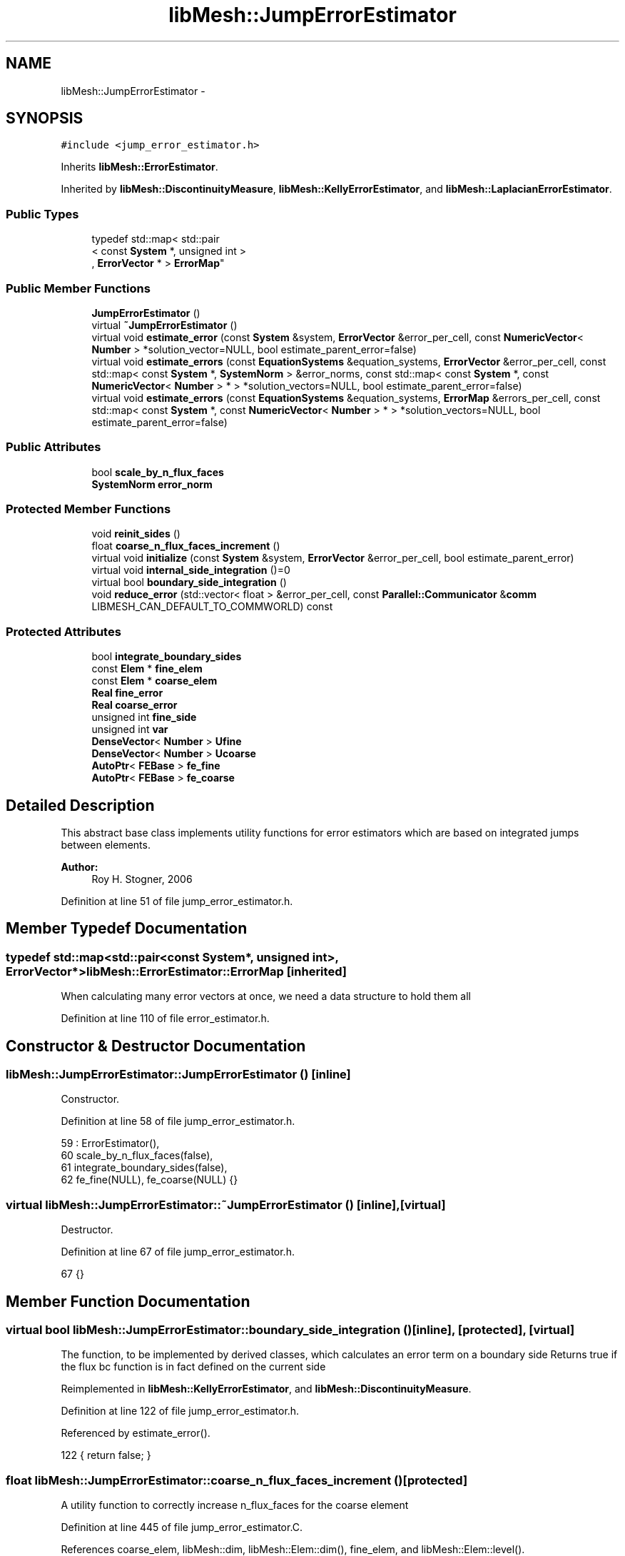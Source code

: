 .TH "libMesh::JumpErrorEstimator" 3 "Tue May 6 2014" "libMesh" \" -*- nroff -*-
.ad l
.nh
.SH NAME
libMesh::JumpErrorEstimator \- 
.SH SYNOPSIS
.br
.PP
.PP
\fC#include <jump_error_estimator\&.h>\fP
.PP
Inherits \fBlibMesh::ErrorEstimator\fP\&.
.PP
Inherited by \fBlibMesh::DiscontinuityMeasure\fP, \fBlibMesh::KellyErrorEstimator\fP, and \fBlibMesh::LaplacianErrorEstimator\fP\&.
.SS "Public Types"

.in +1c
.ti -1c
.RI "typedef std::map< std::pair
.br
< const \fBSystem\fP *, unsigned int >
.br
, \fBErrorVector\fP * > \fBErrorMap\fP"
.br
.in -1c
.SS "Public Member Functions"

.in +1c
.ti -1c
.RI "\fBJumpErrorEstimator\fP ()"
.br
.ti -1c
.RI "virtual \fB~JumpErrorEstimator\fP ()"
.br
.ti -1c
.RI "virtual void \fBestimate_error\fP (const \fBSystem\fP &system, \fBErrorVector\fP &error_per_cell, const \fBNumericVector\fP< \fBNumber\fP > *solution_vector=NULL, bool estimate_parent_error=false)"
.br
.ti -1c
.RI "virtual void \fBestimate_errors\fP (const \fBEquationSystems\fP &equation_systems, \fBErrorVector\fP &error_per_cell, const std::map< const \fBSystem\fP *, \fBSystemNorm\fP > &error_norms, const std::map< const \fBSystem\fP *, const \fBNumericVector\fP< \fBNumber\fP > * > *solution_vectors=NULL, bool estimate_parent_error=false)"
.br
.ti -1c
.RI "virtual void \fBestimate_errors\fP (const \fBEquationSystems\fP &equation_systems, \fBErrorMap\fP &errors_per_cell, const std::map< const \fBSystem\fP *, const \fBNumericVector\fP< \fBNumber\fP > * > *solution_vectors=NULL, bool estimate_parent_error=false)"
.br
.in -1c
.SS "Public Attributes"

.in +1c
.ti -1c
.RI "bool \fBscale_by_n_flux_faces\fP"
.br
.ti -1c
.RI "\fBSystemNorm\fP \fBerror_norm\fP"
.br
.in -1c
.SS "Protected Member Functions"

.in +1c
.ti -1c
.RI "void \fBreinit_sides\fP ()"
.br
.ti -1c
.RI "float \fBcoarse_n_flux_faces_increment\fP ()"
.br
.ti -1c
.RI "virtual void \fBinitialize\fP (const \fBSystem\fP &system, \fBErrorVector\fP &error_per_cell, bool estimate_parent_error)"
.br
.ti -1c
.RI "virtual void \fBinternal_side_integration\fP ()=0"
.br
.ti -1c
.RI "virtual bool \fBboundary_side_integration\fP ()"
.br
.ti -1c
.RI "void \fBreduce_error\fP (std::vector< float > &error_per_cell, const \fBParallel::Communicator\fP &\fBcomm\fP LIBMESH_CAN_DEFAULT_TO_COMMWORLD) const "
.br
.in -1c
.SS "Protected Attributes"

.in +1c
.ti -1c
.RI "bool \fBintegrate_boundary_sides\fP"
.br
.ti -1c
.RI "const \fBElem\fP * \fBfine_elem\fP"
.br
.ti -1c
.RI "const \fBElem\fP * \fBcoarse_elem\fP"
.br
.ti -1c
.RI "\fBReal\fP \fBfine_error\fP"
.br
.ti -1c
.RI "\fBReal\fP \fBcoarse_error\fP"
.br
.ti -1c
.RI "unsigned int \fBfine_side\fP"
.br
.ti -1c
.RI "unsigned int \fBvar\fP"
.br
.ti -1c
.RI "\fBDenseVector\fP< \fBNumber\fP > \fBUfine\fP"
.br
.ti -1c
.RI "\fBDenseVector\fP< \fBNumber\fP > \fBUcoarse\fP"
.br
.ti -1c
.RI "\fBAutoPtr\fP< \fBFEBase\fP > \fBfe_fine\fP"
.br
.ti -1c
.RI "\fBAutoPtr\fP< \fBFEBase\fP > \fBfe_coarse\fP"
.br
.in -1c
.SH "Detailed Description"
.PP 
This abstract base class implements utility functions for error estimators which are based on integrated jumps between elements\&.
.PP
\fBAuthor:\fP
.RS 4
Roy H\&. Stogner, 2006 
.RE
.PP

.PP
Definition at line 51 of file jump_error_estimator\&.h\&.
.SH "Member Typedef Documentation"
.PP 
.SS "typedef std::map<std::pair<const \fBSystem\fP*, unsigned int>, \fBErrorVector\fP*> \fBlibMesh::ErrorEstimator::ErrorMap\fP\fC [inherited]\fP"
When calculating many error vectors at once, we need a data structure to hold them all 
.PP
Definition at line 110 of file error_estimator\&.h\&.
.SH "Constructor & Destructor Documentation"
.PP 
.SS "libMesh::JumpErrorEstimator::JumpErrorEstimator ()\fC [inline]\fP"
Constructor\&. 
.PP
Definition at line 58 of file jump_error_estimator\&.h\&.
.PP
.nf
59     : ErrorEstimator(),
60       scale_by_n_flux_faces(false),
61       integrate_boundary_sides(false),
62       fe_fine(NULL), fe_coarse(NULL) {}
.fi
.SS "virtual libMesh::JumpErrorEstimator::~JumpErrorEstimator ()\fC [inline]\fP, \fC [virtual]\fP"
Destructor\&. 
.PP
Definition at line 67 of file jump_error_estimator\&.h\&.
.PP
.nf
67 {}
.fi
.SH "Member Function Documentation"
.PP 
.SS "virtual bool libMesh::JumpErrorEstimator::boundary_side_integration ()\fC [inline]\fP, \fC [protected]\fP, \fC [virtual]\fP"
The function, to be implemented by derived classes, which calculates an error term on a boundary side Returns true if the flux bc function is in fact defined on the current side 
.PP
Reimplemented in \fBlibMesh::KellyErrorEstimator\fP, and \fBlibMesh::DiscontinuityMeasure\fP\&.
.PP
Definition at line 122 of file jump_error_estimator\&.h\&.
.PP
Referenced by estimate_error()\&.
.PP
.nf
122 { return false; }
.fi
.SS "float libMesh::JumpErrorEstimator::coarse_n_flux_faces_increment ()\fC [protected]\fP"
A utility function to correctly increase n_flux_faces for the coarse element 
.PP
Definition at line 445 of file jump_error_estimator\&.C\&.
.PP
References coarse_elem, libMesh::dim, libMesh::Elem::dim(), fine_elem, and libMesh::Elem::level()\&.
.PP
Referenced by estimate_error()\&.
.PP
.nf
446 {
447   // Keep track of the number of internal flux sides found on each
448   // element
449   unsigned int dim = coarse_elem->dim();
450 
451   const unsigned int divisor =
452     1 << (dim-1)*(fine_elem->level() - coarse_elem->level());
453 
454   // With a difference of n levels between fine and coarse elements,
455   // we compute a fractional flux face for the coarse element by adding:
456   // 1/2^n in 2D
457   // 1/4^n in 3D
458   // each time\&.  This code will get hit 2^n times in 2D and 4^n
459   // times in 3D so that the final flux face count for the coarse
460   // element will be an integer value\&.
461 
462   return 1\&.0f / static_cast<float>(divisor);
463 }
.fi
.SS "void libMesh::JumpErrorEstimator::estimate_error (const \fBSystem\fP &system, \fBErrorVector\fP &error_per_cell, const \fBNumericVector\fP< \fBNumber\fP > *solution_vector = \fCNULL\fP, boolestimate_parent_error = \fCfalse\fP)\fC [virtual]\fP"
This function uses the derived class's jump error estimate formula to estimate the error on each cell\&. The estimated error is output in the vector \fCerror_per_cell\fP 
.PP
Implements \fBlibMesh::ErrorEstimator\fP\&.
.PP
Definition at line 54 of file jump_error_estimator\&.C\&.
.PP
References libMesh::Elem::active(), libMesh::MeshBase::active_local_elements_begin(), libMesh::MeshBase::active_local_elements_end(), boundary_side_integration(), libMesh::FEGenericBase< T >::build(), libMesh::Elem::child(), coarse_elem, coarse_error, coarse_n_flux_faces_increment(), libMesh::FEGenericBase< T >::coarsened_dof_values(), libMesh::ParallelObject::comm(), libMesh::System::current_solution(), libMesh::FEType::default_quadrature_order(), libMesh::dim, libMesh::DofMap::dof_indices(), libMesh::dof_map, libMesh::ErrorEstimator::error_norm, libMesh::ErrorVectorReal, fe_coarse, fe_fine, fine_elem, fine_error, fine_side, libMesh::System::get_dof_map(), libMesh::System::get_mesh(), libMesh::DofObject::id(), initialize(), integrate_boundary_sides, internal_side_integration(), libMesh::Elem::level(), libMesh::MeshBase::max_elem_id(), mesh, libMesh::MeshBase::mesh_dimension(), libMesh::Elem::n_children(), libMesh::Elem::n_neighbors(), libMesh::n_vars, libMesh::System::n_vars(), libMesh::Elem::neighbor(), libMesh::Elem::parent(), libMesh::ErrorEstimator::reduce_error(), reinit_sides(), libMesh::DenseVector< T >::resize(), scale_by_n_flux_faces, libMesh::System::solution, libMesh::START_LOG(), libMesh::STOP_LOG(), libMesh::NumericVector< T >::swap(), libMesh::sys, Ucoarse, Ufine, var, libMesh::DofMap::variable_type(), and libMesh::SystemNorm::weight()\&.
.PP
.nf
58 {
59   START_LOG("estimate_error()", "JumpErrorEstimator");
60   /*
61 
62     Conventions for assigning the direction of the normal:
63 
64     - e & f are global element ids
65 
66     Case (1\&.) Elements are at the same level, e<f
67     Compute the flux jump on the face and
68     add it as a contribution to error_per_cell[e]
69     and error_per_cell[f]
70 
71     ----------------------
72     |           |          |
73     |           |    f     |
74     |           |          |
75     |    e      |---> n    |
76     |           |          |
77     |           |          |
78     ----------------------
79 
80 
81     Case (2\&.) The neighbor is at a higher level\&.
82     Compute the flux jump on e's face and
83     add it as a contribution to error_per_cell[e]
84     and error_per_cell[f]
85 
86     ----------------------
87     |     |     |          |
88     |     |  e  |---> n    |
89     |     |     |          |
90     |-----------|    f     |
91     |     |     |          |
92     |     |     |          |
93     |     |     |          |
94     ----------------------
95   */
96 
97   // The current mesh
98   const MeshBase& mesh = system\&.get_mesh();
99 
100   // The dimensionality of the mesh
101   const unsigned int dim = mesh\&.mesh_dimension();
102 
103   // The number of variables in the system
104   const unsigned int n_vars = system\&.n_vars();
105 
106   // The DofMap for this system
107   const DofMap& dof_map = system\&.get_dof_map();
108 
109   // Resize the error_per_cell vector to be
110   // the number of elements, initialize it to 0\&.
111   error_per_cell\&.resize (mesh\&.max_elem_id());
112   std::fill (error_per_cell\&.begin(), error_per_cell\&.end(), 0\&.);
113 
114   // Declare a vector of floats which is as long as
115   // error_per_cell above, and fill with zeros\&.  This vector will be
116   // used to keep track of the number of edges (faces) on each active
117   // element which are either:
118   // 1) an internal edge
119   // 2) an edge on a Neumann boundary for which a boundary condition
120   //    function has been specified\&.
121   // The error estimator can be scaled by the number of flux edges (faces)
122   // which the element actually has to obtain a more uniform measure
123   // of the error\&.  Use floats instead of ints since in case 2 (above)
124   // f gets 1/2 of a flux face contribution from each of his
125   // neighbors
126   std::vector<float> n_flux_faces (error_per_cell\&.size());
127 
128   // Prepare current_local_solution to localize a non-standard
129   // solution vector if necessary
130   if (solution_vector && solution_vector != system\&.solution\&.get())
131     {
132       NumericVector<Number>* newsol =
133         const_cast<NumericVector<Number>*>(solution_vector);
134       System &sys = const_cast<System&>(system);
135       newsol->swap(*sys\&.solution);
136       sys\&.update();
137     }
138 
139   // Loop over all the variables in the system
140   for (var=0; var<n_vars; var++)
141     {
142       // Possibly skip this variable
143       if (error_norm\&.weight(var) == 0\&.0) continue;
144 
145       // The type of finite element to use for this variable
146       const FEType& fe_type = dof_map\&.variable_type (var);
147 
148       // Finite element objects for the same face from
149       // different sides
150       fe_fine = FEBase::build (dim, fe_type);
151       fe_coarse = FEBase::build (dim, fe_type);
152 
153       // Build an appropriate Gaussian quadrature rule
154       QGauss qrule (dim-1, fe_type\&.default_quadrature_order());
155 
156       // Tell the finite element for the fine element about the quadrature
157       // rule\&.  The finite element for the coarse element need not know about it
158       fe_fine->attach_quadrature_rule (&qrule);
159 
160       // By convention we will always do the integration
161       // on the face of element e\&.  We'll need its Jacobian values and
162       // physical point locations, at least
163       fe_fine->get_JxW();
164       fe_fine->get_xyz();
165 
166       // Our derived classes may want to do some initialization here
167       this->initialize(system, error_per_cell, estimate_parent_error);
168 
169       // The global DOF indices for elements e & f
170       std::vector<dof_id_type> dof_indices_fine;
171       std::vector<dof_id_type> dof_indices_coarse;
172 
173 
174 
175       // Iterate over all the active elements in the mesh
176       // that live on this processor\&.
177       MeshBase::const_element_iterator       elem_it  = mesh\&.active_local_elements_begin();
178       const MeshBase::const_element_iterator elem_end = mesh\&.active_local_elements_end();
179 
180       for (; elem_it != elem_end; ++elem_it)
181         {
182           // e is necessarily an active element on the local processor
183           const Elem* e = *elem_it;
184           const dof_id_type e_id = e->id();
185 
186 #ifdef LIBMESH_ENABLE_AMR
187           // See if the parent of element e has been examined yet;
188           // if not, we may want to compute the estimator on it
189           const Elem* parent = e->parent();
190 
191           // We only can compute and only need to compute on
192           // parents with all active children
193           bool compute_on_parent = true;
194           if (!parent || !estimate_parent_error)
195             compute_on_parent = false;
196           else
197             for (unsigned int c=0; c != parent->n_children(); ++c)
198               if (!parent->child(c)->active())
199                 compute_on_parent = false;
200 
201           if (compute_on_parent &&
202               !error_per_cell[parent->id()])
203             {
204               // Compute a projection onto the parent
205               DenseVector<Number> Uparent;
206               FEBase::coarsened_dof_values(*(system\&.solution),
207                                            dof_map, parent, Uparent,
208                                            var, false);
209 
210               // Loop over the neighbors of the parent
211               for (unsigned int n_p=0; n_p<parent->n_neighbors(); n_p++)
212                 {
213                   if (parent->neighbor(n_p) != NULL) // parent has a neighbor here
214                     {
215                       // Find the active neighbors in this direction
216                       std::vector<const Elem*> active_neighbors;
217                       parent->neighbor(n_p)->
218                         active_family_tree_by_neighbor(active_neighbors,
219                                                        parent);
220                       // Compute the flux to each active neighbor
221                       for (unsigned int a=0;
222                            a != active_neighbors\&.size(); ++a)
223                         {
224                           const Elem *f = active_neighbors[a];
225                           // FIXME - what about when f->level <
226                           // parent->level()??
227                           if (f->level() >= parent->level())
228                             {
229                               fine_elem = f;
230                               coarse_elem = parent;
231                               Ucoarse = Uparent;
232 
233                               dof_map\&.dof_indices (fine_elem, dof_indices_fine, var);
234                               const unsigned int n_dofs_fine =
235                                 libmesh_cast_int<unsigned int>(dof_indices_fine\&.size());
236                               Ufine\&.resize(n_dofs_fine);
237 
238                               for (unsigned int i=0; i<n_dofs_fine; i++)
239                                 Ufine(i) = system\&.current_solution(dof_indices_fine[i]);
240                               this->reinit_sides();
241                               this->internal_side_integration();
242 
243                               error_per_cell[fine_elem->id()] +=
244                                 static_cast<ErrorVectorReal>(fine_error);
245                               error_per_cell[coarse_elem->id()] +=
246                                 static_cast<ErrorVectorReal>(coarse_error);
247 
248                               // Keep track of the number of internal flux
249                               // sides found on each element
250                               n_flux_faces[fine_elem->id()]++;
251                               n_flux_faces[coarse_elem->id()] += this->coarse_n_flux_faces_increment();
252                             }
253                         }
254                     }
255                   else if (integrate_boundary_sides)
256                     {
257                       fine_elem = parent;
258                       Ufine = Uparent;
259 
260                       // Reinitialize shape functions on the fine element side
261                       fe_fine->reinit (fine_elem, fine_side);
262 
263                       if (this->boundary_side_integration())
264                         {
265                           error_per_cell[fine_elem->id()] +=
266                             static_cast<ErrorVectorReal>(fine_error);
267                           n_flux_faces[fine_elem->id()]++;
268                         }
269                     }
270                 }
271             }
272 #endif // #ifdef LIBMESH_ENABLE_AMR
273 
274           // If we do any more flux integration, e will be the fine element
275           fine_elem = e;
276 
277           // Loop over the neighbors of element e
278           for (unsigned int n_e=0; n_e<e->n_neighbors(); n_e++)
279             {
280               fine_side = n_e;
281 
282               if (e->neighbor(n_e) != NULL) // e is not on the boundary
283                 {
284                   const Elem* f           = e->neighbor(n_e);
285                   const dof_id_type f_id = f->id();
286 
287                   // Compute flux jumps if we are in case 1 or case 2\&.
288                   if ((f->active() && (f->level() == e->level()) && (e_id < f_id))
289                       || (f->level() < e->level()))
290                     {
291                       // f is now the coarse element
292                       coarse_elem = f;
293 
294                       // Get the DOF indices for the two elements
295                       dof_map\&.dof_indices (fine_elem, dof_indices_fine, var);
296                       dof_map\&.dof_indices (coarse_elem, dof_indices_coarse, var);
297 
298                       // The number of DOFS on each element
299                       const unsigned int n_dofs_fine =
300                         libmesh_cast_int<unsigned int>(dof_indices_fine\&.size());
301                       const unsigned int n_dofs_coarse =
302                         libmesh_cast_int<unsigned int>(dof_indices_coarse\&.size());
303                       Ufine\&.resize(n_dofs_fine);
304                       Ucoarse\&.resize(n_dofs_coarse);
305 
306                       // The local solutions on each element
307                       for (unsigned int i=0; i<n_dofs_fine; i++)
308                         Ufine(i) = system\&.current_solution(dof_indices_fine[i]);
309                       for (unsigned int i=0; i<n_dofs_coarse; i++)
310                         Ucoarse(i) = system\&.current_solution(dof_indices_coarse[i]);
311 
312                       this->reinit_sides();
313                       this->internal_side_integration();
314 
315                       error_per_cell[fine_elem->id()] +=
316                         static_cast<ErrorVectorReal>(fine_error);
317                       error_per_cell[coarse_elem->id()] +=
318                         static_cast<ErrorVectorReal>(coarse_error);
319 
320                       // Keep track of the number of internal flux
321                       // sides found on each element
322                       n_flux_faces[fine_elem->id()]++;
323                       n_flux_faces[coarse_elem->id()] += this->coarse_n_flux_faces_increment();
324                     } // end if (case1 || case2)
325                 } // if (e->neigbor(n_e) != NULL)
326 
327               // Otherwise, e is on the boundary\&.  If it happens to
328               // be on a Dirichlet boundary, we need not do anything\&.
329               // On the other hand, if e is on a Neumann (flux) boundary
330               // with grad(u)\&.n = g, we need to compute the additional residual
331               // (h * \int |g - grad(u_h)\&.n|^2 dS)^(1/2)\&.
332               // We can only do this with some knowledge of the boundary
333               // conditions, i\&.e\&. the user must have attached an appropriate
334               // BC function\&.
335               else
336                 {
337                   if (integrate_boundary_sides)
338                     {
339                       // Reinitialize shape functions on the fine element side
340                       fe_fine->reinit (fine_elem, fine_side);
341 
342                       // Get the DOF indices
343                       dof_map\&.dof_indices (fine_elem, dof_indices_fine, var);
344 
345                       // The number of DOFS on each element
346                       const unsigned int n_dofs_fine =
347                         libmesh_cast_int<unsigned int>(dof_indices_fine\&.size());
348                       Ufine\&.resize(n_dofs_fine);
349 
350                       for (unsigned int i=0; i<n_dofs_fine; i++)
351                         Ufine(i) = system\&.current_solution(dof_indices_fine[i]);
352 
353                       if (this->boundary_side_integration())
354                         {
355                           error_per_cell[fine_elem->id()] +=
356                             static_cast<ErrorVectorReal>(fine_error);
357                           n_flux_faces[fine_elem->id()]++;
358                         }
359                     } // end if _bc_function != NULL
360                 } // end if (e->neighbor(n_e) == NULL)
361             } // end loop over neighbors
362         } // End loop over active local elements
363     } // End loop over variables
364 
365 
366 
367   // Each processor has now computed the error contribuions
368   // for its local elements\&.  We need to sum the vector
369   // and then take the square-root of each component\&.  Note
370   // that we only need to sum if we are running on multiple
371   // processors, and we only need to take the square-root
372   // if the value is nonzero\&.  There will in general be many
373   // zeros for the inactive elements\&.
374 
375   // First sum the vector of estimated error values
376   this->reduce_error(error_per_cell, system\&.comm());
377 
378   // Compute the square-root of each component\&.
379   for (std::size_t i=0; i<error_per_cell\&.size(); i++)
380     if (error_per_cell[i] != 0\&.)
381       error_per_cell[i] = std::sqrt(error_per_cell[i]);
382 
383 
384   if (this->scale_by_n_flux_faces)
385     {
386       // Sum the vector of flux face counts
387       this->reduce_error(n_flux_faces, system\&.comm());
388 
389       // Sanity check: Make sure the number of flux faces is
390       // always an integer value
391 #ifdef DEBUG
392       for (unsigned int i=0; i<n_flux_faces\&.size(); ++i)
393         libmesh_assert_equal_to (n_flux_faces[i], static_cast<float>(static_cast<unsigned int>(n_flux_faces[i])) );
394 #endif
395 
396       // Scale the error by the number of flux faces for each element
397       for (unsigned int i=0; i<n_flux_faces\&.size(); ++i)
398         {
399           if (n_flux_faces[i] == 0\&.0) // inactive or non-local element
400             continue;
401 
402           //libMesh::out << "Element " << i << " has " << n_flux_faces[i] << " flux faces\&." << std::endl;
403           error_per_cell[i] /= static_cast<ErrorVectorReal>(n_flux_faces[i]);
404         }
405     }
406 
407   // If we used a non-standard solution before, now is the time to fix
408   // the current_local_solution
409   if (solution_vector && solution_vector != system\&.solution\&.get())
410     {
411       NumericVector<Number>* newsol =
412         const_cast<NumericVector<Number>*>(solution_vector);
413       System &sys = const_cast<System&>(system);
414       newsol->swap(*sys\&.solution);
415       sys\&.update();
416     }
417 
418   STOP_LOG("estimate_error()", "JumpErrorEstimator");
419 }
.fi
.SS "void libMesh::ErrorEstimator::estimate_errors (const \fBEquationSystems\fP &equation_systems, \fBErrorVector\fP &error_per_cell, const std::map< const \fBSystem\fP *, \fBSystemNorm\fP > &error_norms, const std::map< const \fBSystem\fP *, const \fBNumericVector\fP< \fBNumber\fP > * > *solution_vectors = \fCNULL\fP, boolestimate_parent_error = \fCfalse\fP)\fC [virtual]\fP, \fC [inherited]\fP"
This virtual function can be redefined in derived classes, but by default computes the sum of the error_per_cell for each system in the equation_systems\&.
.PP
Currently this function ignores the error_norm member variable, and uses the function argument error_norms instead\&.
.PP
This function is named estimate_errors instead of estimate_error because otherwise C++ can get confused\&. 
.PP
Reimplemented in \fBlibMesh::UniformRefinementEstimator\fP\&.
.PP
Definition at line 48 of file error_estimator\&.C\&.
.PP
References libMesh::ErrorEstimator::error_norm, libMesh::ErrorEstimator::estimate_error(), libMesh::EquationSystems::get_system(), libMesh::EquationSystems::n_systems(), and libMesh::sys\&.
.PP
.nf
53 {
54   SystemNorm old_error_norm = this->error_norm;
55 
56   // Sum the error values from each system
57   for (unsigned int s = 0; s != equation_systems\&.n_systems(); ++s)
58     {
59       ErrorVector system_error_per_cell;
60       const System &sys = equation_systems\&.get_system(s);
61       if (error_norms\&.find(&sys) == error_norms\&.end())
62         this->error_norm = old_error_norm;
63       else
64         this->error_norm = error_norms\&.find(&sys)->second;
65 
66       const NumericVector<Number>* solution_vector = NULL;
67       if (solution_vectors &&
68           solution_vectors->find(&sys) != solution_vectors->end())
69         solution_vector = solution_vectors->find(&sys)->second;
70 
71       this->estimate_error(sys, system_error_per_cell,
72                            solution_vector, estimate_parent_error);
73 
74       if (s)
75         {
76           libmesh_assert_equal_to (error_per_cell\&.size(), system_error_per_cell\&.size());
77           for (unsigned int i=0; i != error_per_cell\&.size(); ++i)
78             error_per_cell[i] += system_error_per_cell[i];
79         }
80       else
81         error_per_cell = system_error_per_cell;
82     }
83 
84   // Restore our old state before returning
85   this->error_norm = old_error_norm;
86 }
.fi
.SS "void libMesh::ErrorEstimator::estimate_errors (const \fBEquationSystems\fP &equation_systems, \fBErrorMap\fP &errors_per_cell, const std::map< const \fBSystem\fP *, const \fBNumericVector\fP< \fBNumber\fP > * > *solution_vectors = \fCNULL\fP, boolestimate_parent_error = \fCfalse\fP)\fC [virtual]\fP, \fC [inherited]\fP"
This virtual function can be redefined in derived classes, but by default it calls estimate_error repeatedly to calculate the requested error vectors\&.
.PP
Currently this function ignores the \fBerror_norm\&.weight()\fP values because it calculates each variable's error individually, unscaled\&.
.PP
The user selects which errors get computed by filling a map with error vectors: If errors_per_cell[&system][v] exists, it will be filled with the error values in variable \fCv\fP of \fCsystem\fP 
.PP
FIXME: This is a default implementation - derived classes should reimplement it for efficiency\&. 
.PP
Reimplemented in \fBlibMesh::UniformRefinementEstimator\fP\&.
.PP
Definition at line 94 of file error_estimator\&.C\&.
.PP
References libMesh::ErrorEstimator::error_norm, libMesh::ErrorEstimator::estimate_error(), libMesh::EquationSystems::get_system(), libMesh::EquationSystems::n_systems(), libMesh::n_vars, libMesh::System::n_vars(), libMesh::sys, and libMesh::SystemNorm::type()\&.
.PP
.nf
98 {
99   SystemNorm old_error_norm = this->error_norm;
100 
101   // Find the requested error values from each system
102   for (unsigned int s = 0; s != equation_systems\&.n_systems(); ++s)
103     {
104       const System &sys = equation_systems\&.get_system(s);
105 
106       unsigned int n_vars = sys\&.n_vars();
107 
108       for (unsigned int v = 0; v != n_vars; ++v)
109         {
110           // Only fill in ErrorVectors the user asks for
111           if (errors_per_cell\&.find(std::make_pair(&sys, v)) ==
112               errors_per_cell\&.end())
113             continue;
114 
115           // Calculate error in only one variable
116           std::vector<Real> weights(n_vars, 0\&.0);
117           weights[v] = 1\&.0;
118           this->error_norm =
119             SystemNorm(std::vector<FEMNormType>(n_vars, old_error_norm\&.type(v)),
120                        weights);
121 
122           const NumericVector<Number>* solution_vector = NULL;
123           if (solution_vectors &&
124               solution_vectors->find(&sys) != solution_vectors->end())
125             solution_vector = solution_vectors->find(&sys)->second;
126 
127           this->estimate_error
128             (sys, *errors_per_cell[std::make_pair(&sys, v)],
129              solution_vector, estimate_parent_error);
130         }
131     }
132 
133   // Restore our old state before returning
134   this->error_norm = old_error_norm;
135 }
.fi
.SS "void libMesh::JumpErrorEstimator::initialize (const \fBSystem\fP &system, \fBErrorVector\fP &error_per_cell, boolestimate_parent_error)\fC [protected]\fP, \fC [virtual]\fP"
An initialization function, to give derived classes a chance to request specific data from the \fBFE\fP objects 
.PP
Reimplemented in \fBlibMesh::KellyErrorEstimator\fP, \fBlibMesh::DiscontinuityMeasure\fP, and \fBlibMesh::LaplacianErrorEstimator\fP\&.
.PP
Definition at line 46 of file jump_error_estimator\&.C\&.
.PP
Referenced by estimate_error()\&.
.PP
.nf
49 {
50 }
.fi
.SS "virtual void libMesh::JumpErrorEstimator::internal_side_integration ()\fC [protected]\fP, \fC [pure virtual]\fP"
The function, to be implemented by derived classes, which calculates an error term on an internal side 
.PP
Implemented in \fBlibMesh::KellyErrorEstimator\fP, \fBlibMesh::DiscontinuityMeasure\fP, and \fBlibMesh::LaplacianErrorEstimator\fP\&.
.PP
Referenced by estimate_error()\&.
.SS "void libMesh::ErrorEstimator::reduce_error (std::vector< float > &error_per_cell, const \fBParallel::Communicator\fP &\fBcomm\fPLIBMESH_CAN_DEFAULT_TO_COMMWORLD) const\fC [protected]\fP, \fC [inherited]\fP"
This method takes the local error contributions in \fCerror_per_cell\fP from each processor and combines them to get the global error vector\&. 
.PP
Definition at line 33 of file error_estimator\&.C\&.
.PP
References libMesh::Parallel::Communicator::sum()\&.
.PP
Referenced by libMesh::UniformRefinementEstimator::_estimate_error(), libMesh::WeightedPatchRecoveryErrorEstimator::estimate_error(), libMesh::PatchRecoveryErrorEstimator::estimate_error(), estimate_error(), and libMesh::AdjointRefinementEstimator::estimate_error()\&.
.PP
.nf
35 {
36   // This function must be run on all processors at once
37   // parallel_object_only();
38 
39   // Each processor has now computed the error contribuions
40   // for its local elements\&.  We may need to sum the vector to
41   // recover the error for each element\&.
42 
43   comm\&.sum(error_per_cell);
44 }
.fi
.SS "void libMesh::JumpErrorEstimator::reinit_sides ()\fC [protected]\fP"
A utility function to reinit the finite element data on elements sharing a side 
.PP
Definition at line 424 of file jump_error_estimator\&.C\&.
.PP
References coarse_elem, libMesh::Elem::dim(), fe_coarse, fe_fine, fine_elem, fine_side, and libMesh::FEInterface::inverse_map()\&.
.PP
Referenced by estimate_error()\&.
.PP
.nf
425 {
426   // The master quadrature point locations on the coarse element
427   std::vector<Point> qp_coarse;
428 
429   // Reinitialize shape functions on the fine element side
430   fe_fine->reinit (fine_elem, fine_side);
431 
432   // Get the physical locations of the fine element quadrature points
433   std::vector<Point> qface_point = fe_fine->get_xyz();
434 
435   // Find their locations on the coarse element
436   FEInterface::inverse_map (coarse_elem->dim(), fe_coarse->get_fe_type(),
437                             coarse_elem, qface_point, qp_coarse);
438 
439   // Calculate the coarse element shape functions at those locations
440   fe_coarse->reinit (coarse_elem, &qp_coarse);
441 }
.fi
.SH "Member Data Documentation"
.PP 
.SS "const \fBElem\fP * libMesh::JumpErrorEstimator::coarse_elem\fC [protected]\fP"

.PP
Definition at line 133 of file jump_error_estimator\&.h\&.
.PP
Referenced by coarse_n_flux_faces_increment(), estimate_error(), libMesh::LaplacianErrorEstimator::internal_side_integration(), libMesh::DiscontinuityMeasure::internal_side_integration(), libMesh::KellyErrorEstimator::internal_side_integration(), and reinit_sides()\&.
.SS "\fBReal\fP libMesh::JumpErrorEstimator::coarse_error\fC [protected]\fP"

.PP
Definition at line 138 of file jump_error_estimator\&.h\&.
.PP
Referenced by estimate_error(), libMesh::LaplacianErrorEstimator::internal_side_integration(), libMesh::DiscontinuityMeasure::internal_side_integration(), and libMesh::KellyErrorEstimator::internal_side_integration()\&.
.SS "\fBSystemNorm\fP libMesh::ErrorEstimator::error_norm\fC [inherited]\fP"
When estimating the error in a single system, the \fCerror_norm\fP is used to control the scaling and norm choice for each variable\&. Not all estimators will support all norm choices\&. The default scaling is for all variables to be weighted equally\&. The default norm choice depends on the error estimator\&.
.PP
Part of this functionality was supported via component_scale and sobolev_order in older \fBlibMesh\fP versions, and a small part was supported via component_mask in even older versions\&. Hopefully the encapsulation here will allow us to avoid changing this API again\&. 
.PP
Definition at line 142 of file error_estimator\&.h\&.
.PP
Referenced by libMesh::UniformRefinementEstimator::_estimate_error(), libMesh::AdjointRefinementEstimator::AdjointRefinementEstimator(), libMesh::DiscontinuityMeasure::boundary_side_integration(), libMesh::KellyErrorEstimator::boundary_side_integration(), libMesh::DiscontinuityMeasure::DiscontinuityMeasure(), estimate_error(), libMesh::AdjointResidualErrorEstimator::estimate_error(), libMesh::ErrorEstimator::estimate_errors(), libMesh::ExactErrorEstimator::ExactErrorEstimator(), libMesh::ExactErrorEstimator::find_squared_element_error(), libMesh::LaplacianErrorEstimator::internal_side_integration(), libMesh::DiscontinuityMeasure::internal_side_integration(), libMesh::KellyErrorEstimator::internal_side_integration(), libMesh::KellyErrorEstimator::KellyErrorEstimator(), libMesh::LaplacianErrorEstimator::LaplacianErrorEstimator(), libMesh::WeightedPatchRecoveryErrorEstimator::EstimateError::operator()(), libMesh::PatchRecoveryErrorEstimator::EstimateError::operator()(), libMesh::PatchRecoveryErrorEstimator::PatchRecoveryErrorEstimator(), and libMesh::UniformRefinementEstimator::UniformRefinementEstimator()\&.
.SS "\fBAutoPtr\fP<\fBFEBase\fP> libMesh::JumpErrorEstimator::fe_coarse\fC [protected]\fP"

.PP
Definition at line 158 of file jump_error_estimator\&.h\&.
.PP
Referenced by estimate_error(), libMesh::LaplacianErrorEstimator::initialize(), libMesh::DiscontinuityMeasure::initialize(), libMesh::KellyErrorEstimator::initialize(), libMesh::LaplacianErrorEstimator::internal_side_integration(), libMesh::DiscontinuityMeasure::internal_side_integration(), libMesh::KellyErrorEstimator::internal_side_integration(), and reinit_sides()\&.
.SS "\fBAutoPtr\fP<\fBFEBase\fP> libMesh::JumpErrorEstimator::fe_fine\fC [protected]\fP"
The finite element objects for fine and coarse elements 
.PP
Definition at line 158 of file jump_error_estimator\&.h\&.
.PP
Referenced by libMesh::DiscontinuityMeasure::boundary_side_integration(), libMesh::KellyErrorEstimator::boundary_side_integration(), estimate_error(), libMesh::LaplacianErrorEstimator::initialize(), libMesh::DiscontinuityMeasure::initialize(), libMesh::KellyErrorEstimator::initialize(), libMesh::LaplacianErrorEstimator::internal_side_integration(), libMesh::DiscontinuityMeasure::internal_side_integration(), libMesh::KellyErrorEstimator::internal_side_integration(), and reinit_sides()\&.
.SS "const \fBElem\fP* libMesh::JumpErrorEstimator::fine_elem\fC [protected]\fP"
The fine and coarse elements sharing a face 
.PP
Definition at line 133 of file jump_error_estimator\&.h\&.
.PP
Referenced by libMesh::DiscontinuityMeasure::boundary_side_integration(), libMesh::KellyErrorEstimator::boundary_side_integration(), coarse_n_flux_faces_increment(), estimate_error(), libMesh::LaplacianErrorEstimator::internal_side_integration(), libMesh::DiscontinuityMeasure::internal_side_integration(), libMesh::KellyErrorEstimator::internal_side_integration(), and reinit_sides()\&.
.SS "\fBReal\fP libMesh::JumpErrorEstimator::fine_error\fC [protected]\fP"
The fine and coarse error values to be set by each side_integration(); 
.PP
Definition at line 138 of file jump_error_estimator\&.h\&.
.PP
Referenced by libMesh::DiscontinuityMeasure::boundary_side_integration(), libMesh::KellyErrorEstimator::boundary_side_integration(), estimate_error(), libMesh::LaplacianErrorEstimator::internal_side_integration(), libMesh::DiscontinuityMeasure::internal_side_integration(), and libMesh::KellyErrorEstimator::internal_side_integration()\&.
.SS "unsigned int libMesh::JumpErrorEstimator::fine_side\fC [protected]\fP"
Which side of the fine element is this? 
.PP
Definition at line 143 of file jump_error_estimator\&.h\&.
.PP
Referenced by estimate_error(), and reinit_sides()\&.
.SS "bool libMesh::JumpErrorEstimator::integrate_boundary_sides\fC [protected]\fP"
A boolean flag, by default false, to be set to true if integrations with \fBboundary_side_integration()\fP should be performed 
.PP
Definition at line 128 of file jump_error_estimator\&.h\&.
.PP
Referenced by libMesh::KellyErrorEstimator::attach_flux_bc_function(), and estimate_error()\&.
.SS "bool libMesh::JumpErrorEstimator::scale_by_n_flux_faces"
This boolean flag allows you to scale the error indicator result for each element by the number of 'flux faces' the element actually has\&. This tends to weight more evenly cells which are on the boundaries and thus have fewer contributions to their flux\&. The value is initialized to false, simply set it to true if you want to use the feature\&. 
.PP
Definition at line 89 of file jump_error_estimator\&.h\&.
.PP
Referenced by estimate_error()\&.
.SS "\fBDenseVector\fP<\fBNumber\fP> libMesh::JumpErrorEstimator::Ucoarse\fC [protected]\fP"

.PP
Definition at line 153 of file jump_error_estimator\&.h\&.
.PP
Referenced by estimate_error(), libMesh::LaplacianErrorEstimator::internal_side_integration(), libMesh::DiscontinuityMeasure::internal_side_integration(), and libMesh::KellyErrorEstimator::internal_side_integration()\&.
.SS "\fBDenseVector\fP<\fBNumber\fP> libMesh::JumpErrorEstimator::Ufine\fC [protected]\fP"
The local degree of freedom values on fine and coarse elements 
.PP
Definition at line 153 of file jump_error_estimator\&.h\&.
.PP
Referenced by libMesh::DiscontinuityMeasure::boundary_side_integration(), libMesh::KellyErrorEstimator::boundary_side_integration(), estimate_error(), libMesh::LaplacianErrorEstimator::internal_side_integration(), libMesh::DiscontinuityMeasure::internal_side_integration(), and libMesh::KellyErrorEstimator::internal_side_integration()\&.
.SS "unsigned int libMesh::JumpErrorEstimator::var\fC [protected]\fP"
The variable number currently being evaluated 
.PP
Definition at line 148 of file jump_error_estimator\&.h\&.
.PP
Referenced by libMesh::DiscontinuityMeasure::boundary_side_integration(), libMesh::KellyErrorEstimator::boundary_side_integration(), estimate_error(), libMesh::LaplacianErrorEstimator::internal_side_integration(), libMesh::DiscontinuityMeasure::internal_side_integration(), and libMesh::KellyErrorEstimator::internal_side_integration()\&.

.SH "Author"
.PP 
Generated automatically by Doxygen for libMesh from the source code\&.
